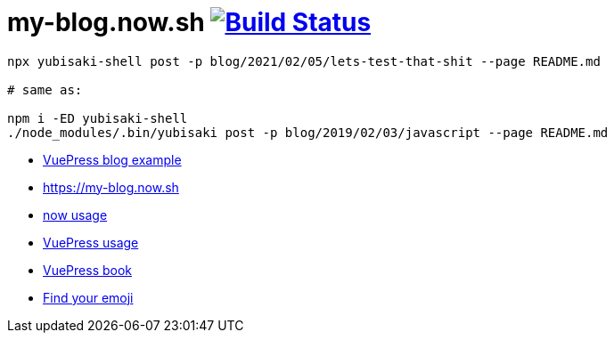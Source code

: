 = my-blog.now.sh image:https://travis-ci.org/daggerok/my-blog.now.sh.svg?branch=master["Build Status", link="https://travis-ci.org/daggerok/my-blog.now.sh"]

[source,bash]
----
npx yubisaki-shell post -p blog/2021/02/05/lets-test-that-shit --page README.md

# same as:

npm i -ED yubisaki-shell
./node_modules/.bin/yubisaki post -p blog/2019/02/03/javascript --page README.md
----

- link:https://ulivz.com/[VuePress blog example]
- https://my-blog.now.sh
- link:https://zeit.co/now[now usage]
- link:https://vuepress.vuejs.org/[VuePress usage]
- link:https://vuepressbook.com/[VuePress book]
- link:https://www.webfx.com/tools/emoji-cheat-sheet/[Find your emoji]
